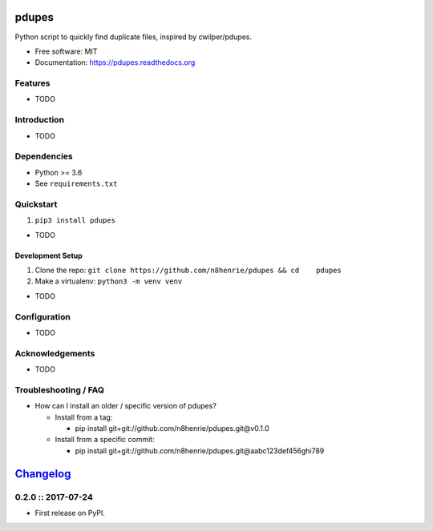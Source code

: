 pdupes
======

|Build Status|

Python script to quickly find duplicate files, inspired by
cwilper/pdupes.

-  Free software: MIT
-  Documentation: https://pdupes.readthedocs.org

Features
--------

-  TODO

Introduction
------------

-  TODO

Dependencies
------------

-  Python >= 3.6
-  See ``requirements.txt``

Quickstart
----------

1. ``pip3 install pdupes``

-  TODO

Development Setup
~~~~~~~~~~~~~~~~~

1. Clone the repo:
   ``git clone https://github.com/n8henrie/pdupes && cd    pdupes``
2. Make a virtualenv: ``python3 -m venv venv``

-  TODO

Configuration
-------------

-  TODO

Acknowledgements
----------------

-  TODO

Troubleshooting / FAQ
---------------------

-  How can I install an older / specific version of pdupes?

   -  Install from a tag:

      -  pip install git+git://github.com/n8henrie/pdupes.git@v0.1.0

   -  Install from a specific commit:

      -  pip install
         git+git://github.com/n8henrie/pdupes.git@aabc123def456ghi789

.. |Build Status| image:: https://travis-ci.org/n8henrie/pdupes.svg?branch=master
   :target: https://travis-ci.org/n8henrie/pdupes


`Changelog <https://keepachangelog.com>`__
==========================================

0.2.0 :: 2017-07-24
-------------------

-  First release on PyPI.


